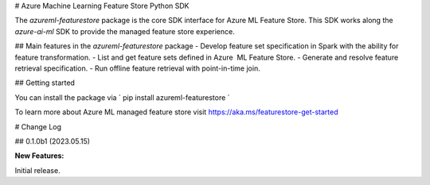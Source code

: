 # Azure Machine Learning Feature Store Python SDK

The `azureml-featurestore` package is the core SDK interface for Azure ML Feature Store. This SDK works along the 
`azure-ai-ml` SDK to provide the managed feature store experience.

## Main features in the `azureml-featurestore` package
- Develop feature set specification in Spark with the ability for feature transformation.
- List and get feature sets defined in Azure  ML Feature Store.
- Generate and resolve feature retrieval specification.
- Run offline feature retrieval with point-in-time join.

## Getting started

You can install the package via ` pip install azureml-featurestore `

To learn more about Azure ML managed feature store visit https://aka.ms/featurestore-get-started


# Change Log

## 0.1.0b1 (2023.05.15)

**New Features:**

Initial release.
